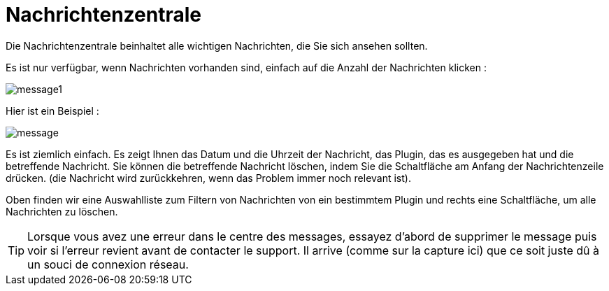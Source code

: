 = Nachrichtenzentrale

Die Nachrichtenzentrale beinhaltet alle wichtigen Nachrichten, die Sie sich ansehen sollten.

Es ist nur verfügbar, wenn Nachrichten vorhanden sind, einfach auf die Anzahl der Nachrichten klicken : 

image::../images/message1.png[]

Hier ist ein Beispiel : 

image::../images/message.png[]

Es ist ziemlich einfach. Es zeigt Ihnen das Datum und die Uhrzeit der Nachricht, das Plugin, das es ausgegeben hat und die betreffende Nachricht. Sie können die betreffende Nachricht löschen, indem Sie die Schaltfläche am Anfang der Nachrichtenzeile drücken. (die Nachricht wird zurückkehren, wenn das Problem immer noch relevant ist).

Oben finden wir eine Auswahlliste zum Filtern von Nachrichten von ein bestimmtem Plugin und rechts eine Schaltfläche, um alle Nachrichten zu löschen.

[TIP]
Lorsque vous avez une erreur dans le centre des messages, essayez d'abord de supprimer le message puis voir si l'erreur revient avant de contacter le support. Il arrive (comme sur la capture ici) que ce soit juste dû à un souci de connexion réseau.